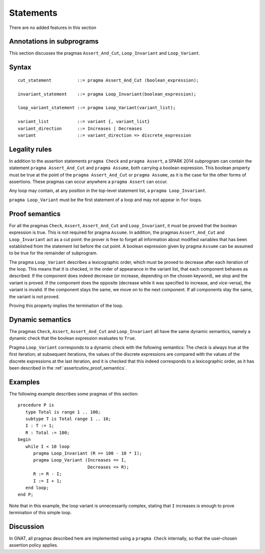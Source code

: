 Statements
==========


There are no added features in this section 

.. todo:: there may be restrictions.

.. todo:: I think these new pragmas are regarded as statements and
    should appear here.  The text has been copied directly from the
    initial langauge design document as prepared by Johannes. It needs
    to be tided up into LRM format


Annotations in subprograms
--------------------------

This section discusses the pragmas ``Assert_And_Cut``, ``Loop_Invariant`` and
``Loop_Variant``.

Syntax
------

.. todo::
  We need to document the Assume pragma.

::

      cut_statement          ::= pragma Assert_And_Cut (boolean_expression);

      invariant_statement    ::= pragma Loop_Invariant(boolean_expression);

      loop_variant_statement ::= pragma Loop_Variant(variant_list);

      variant_list           ::= variant {, variant_list}
      variant_direction      ::= Increases | Decreases
      variant                ::= variant_direction => discrete_expression

Legality rules
--------------

In addition to the assertion statements ``pragma Check`` and ``pragma
Assert``, a SPARK 2014 subprogram can contain the statement ``pragma
Assert_And_Cut`` and ``pragma Assume``, both carrying a boolean
expression. This boolean property must be true at the point of the
``pragma Assert_And_Cut`` or ``pragma Assume``, as it is the case for
the other forms of assertions. These pragmas can occur anywhere a
``pragma Assert`` can occur.

Any loop may contain, at any position in the top-level statement list, a
``pragma Loop_Invariant``.

``pragma Loop_Variant`` must be the first statement of a loop and may not
appear in ``for`` loops.

.. _assertcutinv_proof_semantics:

Proof semantics
---------------

For all the pragmas ``Check``, ``Assert``, ``Assert_And_Cut`` and
``Loop_Invariant``, it must be proved that the boolean expression is true.
This is not required for pragma ``Assume``. In addition, the pragmas
``Assert_And_Cut`` and ``Loop_Invariant`` act as a cut point: the prover is
free to forget all information about modified variables that has been
established from the statement list before the cut point. A boolean expression
given by pragma ``Assume`` can be assumed to be true for the remainder of
subprogram.

The pragma ``Loop_Variant`` describes a lexicographic order, which must be
proved to decrease after each iteration of the loop. This means that it is
checked, in the order of appearance in the variant list, that each component
behaves as described. If the component does indeed decrease (or increase,
depending on the chosen keyword), we stop and the variant is proved. If the
component does the opposite (decrease while it was specified to increase, and
vice-versa), the variant is invalid. If the component stays the same, we move
on to the next component. If all components stay the same, the variant is not
proved.

Proving this property implies the termination of the loop.

Dynamic semantics
-----------------

The pragmas ``Check``, ``Assert``, ``Assert_And_Cut`` and ``Loop_Invariant``
all have the same dynamic semantics, namely a dynamic check that the boolean
expression evaluates to ``True``.

Pragma ``Loop_Variant`` corresponds to a dynamic check with the following
semantics: The check is always true at the first iteration; at subsequent
iterations, the values of the discrete expressions are compared with the
values of the discrete expressions at the last iteration, and it is checked
that this indeed corresponds to a lexicographic order, as it has been
described in the :ref:`assertcutinv_proof_semantics`.

Examples
--------

.. highlight:: ada

The following example describes some pragmas of this section::

   procedure P is
      type Total is range 1 .. 100;
      subtype T is Total range 1 .. 10;
      I : T := 1;
      R : Total := 100;
   begin
      while I < 10 loop
         pragma Loop_Invariant (R >= 100 - 10 * I);
         pragma Loop_Variant (Increases => I,
                              Decreases => R);
         R := R - I;
         I := I + 1;
      end loop;
   end P;

Note that in this example, the loop variant is unnecessarily complex, stating
that ``I`` increases is enough to prove termination of this simple loop.

Discussion
----------

In GNAT, all pragmas described here are implemented using a ``pragma Check``
internally, so that the user-chosen assertion policy applies.
